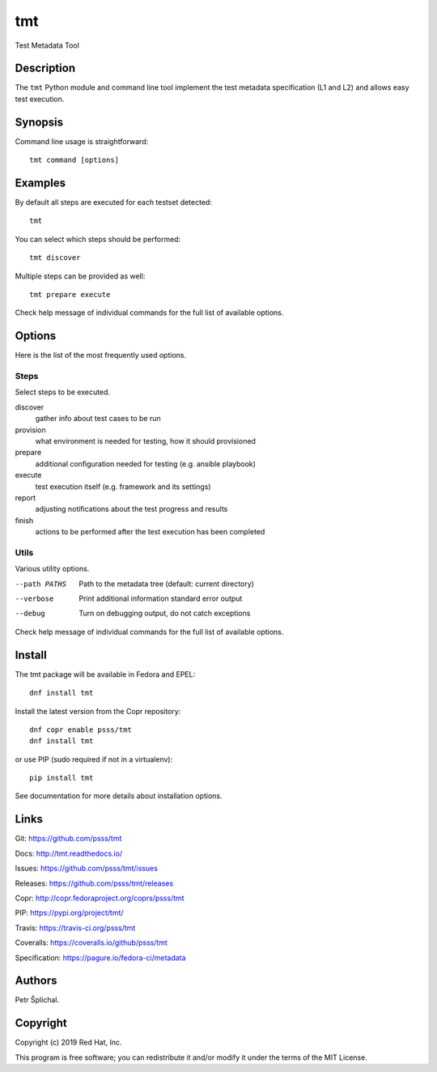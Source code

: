 
======================
    tmt
======================

Test Metadata Tool


Description
~~~~~~~~~~~~~~~~~~~~~~~~~~~~~~~~~~~~~~~~~~~~~~~~~~~~~~~~~~~~~~~~~~

The ``tmt`` Python module and command line tool implement the test
metadata specification (L1 and L2) and allows easy test execution.


Synopsis
~~~~~~~~~~~~~~~~~~~~~~~~~~~~~~~~~~~~~~~~~~~~~~~~~~~~~~~~~~~~~~~~~~

Command line usage is straightforward::

    tmt command [options]


Examples
~~~~~~~~~~~~~~~~~~~~~~~~~~~~~~~~~~~~~~~~~~~~~~~~~~~~~~~~~~~~~~~~~~

By default all steps are executed for each testset detected::

    tmt

You can select which steps should be performed::

    tmt discover

Multiple steps can be provided as well::

    tmt prepare execute

Check help message of individual commands for the full list of
available options.


Options
~~~~~~~~~~~~~~~~~~~~~~~~~~~~~~~~~~~~~~~~~~~~~~~~~~~~~~~~~~~~~~~~~~

Here is the list of the most frequently used options.

Steps
------

Select steps to be executed.

discover
    gather info about test cases to be run
provision
    what environment is needed for testing, how it should provisioned
prepare
    additional configuration needed for testing (e.g. ansible playbook)
execute
    test execution itself (e.g. framework and its settings)
report
    adjusting notifications about the test progress and results
finish
    actions to be performed after the test execution has been completed


Utils
-----

Various utility options.

--path PATHS
    Path to the metadata tree (default: current directory)

--verbose
    Print additional information standard error output

--debug
    Turn on debugging output, do not catch exceptions

Check help message of individual commands for the full list of
available options.


Install
~~~~~~~~~~~~~~~~~~~~~~~~~~~~~~~~~~~~~~~~~~~~~~~~~~~~~~~~~~~~~~~~~~

The tmt package will be available in Fedora and EPEL::

    dnf install tmt

Install the latest version from the Copr repository::

    dnf copr enable psss/tmt
    dnf install tmt

or use PIP (sudo required if not in a virtualenv)::

    pip install tmt

See documentation for more details about installation options.


Links
~~~~~~~~~~~~~~~~~~~~~~~~~~~~~~~~~~~~~~~~~~~~~~~~~~~~~~~~~~~~~~~~~~

Git:
https://github.com/psss/tmt

Docs:
http://tmt.readthedocs.io/

Issues:
https://github.com/psss/tmt/issues

Releases:
https://github.com/psss/tmt/releases

Copr:
http://copr.fedoraproject.org/coprs/psss/tmt

PIP:
https://pypi.org/project/tmt/

Travis:
https://travis-ci.org/psss/tmt

Coveralls:
https://coveralls.io/github/psss/tmt

Specification:
https://pagure.io/fedora-ci/metadata


Authors
~~~~~~~~~~~~~~~~~~~~~~~~~~~~~~~~~~~~~~~~~~~~~~~~~~~~~~~~~~~~~~~~~~

Petr Šplíchal.


Copyright
~~~~~~~~~~~~~~~~~~~~~~~~~~~~~~~~~~~~~~~~~~~~~~~~~~~~~~~~~~~~~~~~~~

Copyright (c) 2019 Red Hat, Inc.

This program is free software; you can redistribute it and/or
modify it under the terms of the MIT License.

